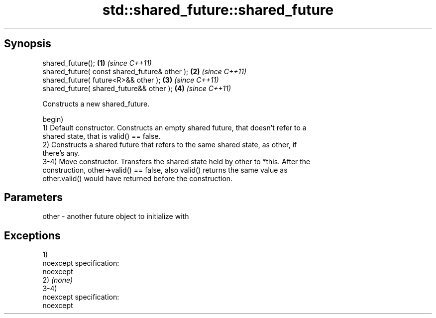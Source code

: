 .TH std::shared_future::shared_future 3 "Apr 19 2014" "1.0.0" "C++ Standard Libary"
.SH Synopsis
   shared_future();                             \fB(1)\fP \fI(since C++11)\fP
   shared_future( const shared_future& other ); \fB(2)\fP \fI(since C++11)\fP
   shared_future( future<R>&& other );          \fB(3)\fP \fI(since C++11)\fP
   shared_future( shared_future&& other );      \fB(4)\fP \fI(since C++11)\fP

   Constructs a new shared_future.

   begin)
   1) Default constructor. Constructs an empty shared future, that doesn't refer to a
   shared state, that is valid() == false.
   2) Constructs a shared future that refers to the same shared state, as other, if
   there's any.
   3-4) Move constructor. Transfers the shared state held by other to *this. After the
   construction, other->valid() == false, also valid() returns the same value as
   other.valid() would have returned before the construction.

.SH Parameters

   other - another future object to initialize with

.SH Exceptions

   1)
   noexcept specification:  
   noexcept
     
   2) \fI(none)\fP
   3-4)
   noexcept specification:  
   noexcept
     
